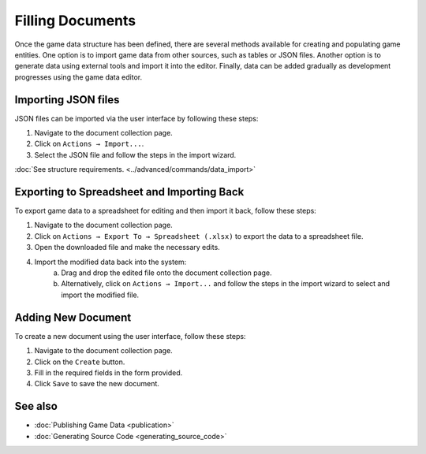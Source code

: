 Filling Documents
=================

Once the game data structure has been defined, there are several methods available for creating and populating game entities. One option is to import game data from other sources, such as tables or JSON files. Another option is to generate data using external tools and import it into the editor. Finally, data can be added gradually as development progresses using the game data editor.

Importing JSON files
--------------------
JSON files can be imported via the user interface by following these steps:

1. Navigate to the document collection page.
2. Click on ``Actions → Import...``.
3. Select the JSON file and follow the steps in the import wizard.

:doc:`See structure requirements. <../advanced/commands/data_import>`

Exporting to Spreadsheet and Importing Back
-------------------------------------------
To export game data to a spreadsheet for editing and then import it back, follow these steps:

1. Navigate to the document collection page.
2. Click on ``Actions → Export To → Spreadsheet (.xlsx)`` to export the data to a spreadsheet file.
3. Open the downloaded file and make the necessary edits.
4. Import the modified data back into the system:
    a. Drag and drop the edited file onto the document collection page.
    b. Alternatively, click on ``Actions → Import...`` and follow the steps in the import wizard to select and import the modified file.

Adding New Document
-------------------
To create a new document using the user interface, follow these steps:

1. Navigate to the document collection page.
2. Click on the ``Create`` button.
3. Fill in the required fields in the form provided.
4. Click ``Save`` to save the new document.

See also
--------

- :doc:`Publishing Game Data <publication>`
- :doc:`Generating Source Code <generating_source_code>`